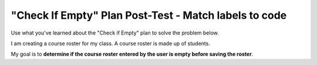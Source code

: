 ======================================================
"Check If Empty" Plan Post-Test - Match labels to code
======================================================

Use what you've learned about the "Check if Empty" plan to solve the problem below.

I am creating a course roster for my class. A course roster is made up of students.

My goal is to **determine if the course roster entered by the user is empty before saving the roster**.

.. reveal:: contextbox_C4
    :showtitle: Show information about code for course rosters
    :hidetitle: Hide information about code for course rosters

    A course roster contains students.

    There are several ways to get a course roster::

       getCourseRoster("Put course name here")
       enterCourseRoster()

    You can get the number of students in the roster::

	length(roster)

    Each student has its own:
	*Final Score* – from 0-100::
		
		getFinalScore(student)
		setFinalScore(student, newFinalScore)

	*Attendance Points* – points for participating in class::

		getAttendancePoints(student)
		setAttendancePoints(student, newAttendancePoints)

	*Extra Credit* – number of extra credit points::

		getExtraCredit(student)
		setExtraCredit(student, newExtraCredit)

    There are several things you can do with a course roster::

        save(roster)
	showGradeDistribution(roster)
	getHighestGrade(roster)
	dropAbsentStudents(roster)


.. clickablearea:: P1L2
    :question: Click on the code best decribed by "If the input is empty".
    :iscode:
    
    :click-incorrect:new_roster = enterCourseRoster():endclick:

    :click-correct:if length(new_roster) == 0::endclick:
        :click-incorrect:error(“Roster has no students!”):endclick:
    :click-incorrect:else:
        save(new_roster):endclick:


.. clickablearea:: P1L1
    :question: Click on the code best decribed by "Collect input".
    :iscode:
    
    :click-correct:new_roster = enterCourseRoster():endclick:

    :click-incorrect:if length(new_roster) == 0::endclick:
        :click-incorrect:error(“Roster has no students!”):endclick:
    :click-incorrect:else:
        save(new_roster):endclick:



.. clickablearea:: P1L4
    :question: Click on the code best decribed by "Otherwise, do something with the input".
    :iscode:
    
    :click-incorrect:new_roster = enterCourseRoster():endclick:

    :click-incorrect:if length(new_roster) == 0::endclick:
        :click-incorrect:error(“Roster has no students!”):endclick:
    :click-correct:else:
        save(new_roster):endclick:


.. clickablearea:: P1L3
    :question: Click on the code best decribed by "Show error".
    :iscode:
    
    :click-incorrect:new_roster = enterCourseRoster():endclick:

    :click-incorrect:if length(new_roster) == 0::endclick:
        :click-correct:error(“Roster has no students!”):endclick:
    :click-incorrect:else:
        save(new_roster):endclick:



